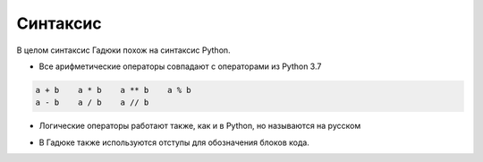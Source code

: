 Синтаксис
=====

В целом синтаксис Гадюки похож на синтаксис Python.

- Все арифметические операторы совпадают с операторами из Python 3.7

.. code-block:: python 

    a + b    a * b    a ** b    a % b
    a - b    a / b    a // b
    
- Логические операторы работают также, как и в Python, но называются на русском

.. code-block:: python 
    или - or
    и - and
    в - in
    не - not


- В Гадюке также используются отступы для обозначения блоков кода.
